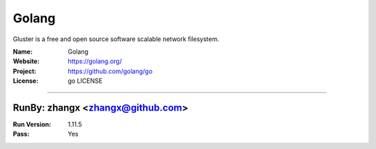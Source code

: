 ##########################
Golang
##########################

Gluster is a free and open source software scalable network filesystem.

:Name: Golang
:Website: https://golang.org/
:Project: https://github.com/golang/go
:License: go LICENSE

-----------------------------------------------------------------------

.. We like to keep the above content stable. edit before thinking. You are free to add your run log below

RunBy: zhangx <zhangx@github.com>
====================================

:Run Version: 1.11.5
:Pass: Yes

